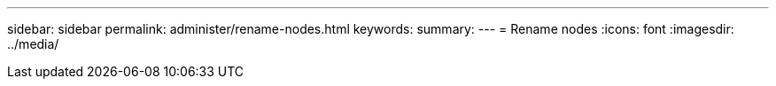 ---
sidebar: sidebar
permalink: administer/rename-nodes.html
keywords: 
summary:
---
= Rename nodes
:icons: font
:imagesdir: ../media/

[.lead]
